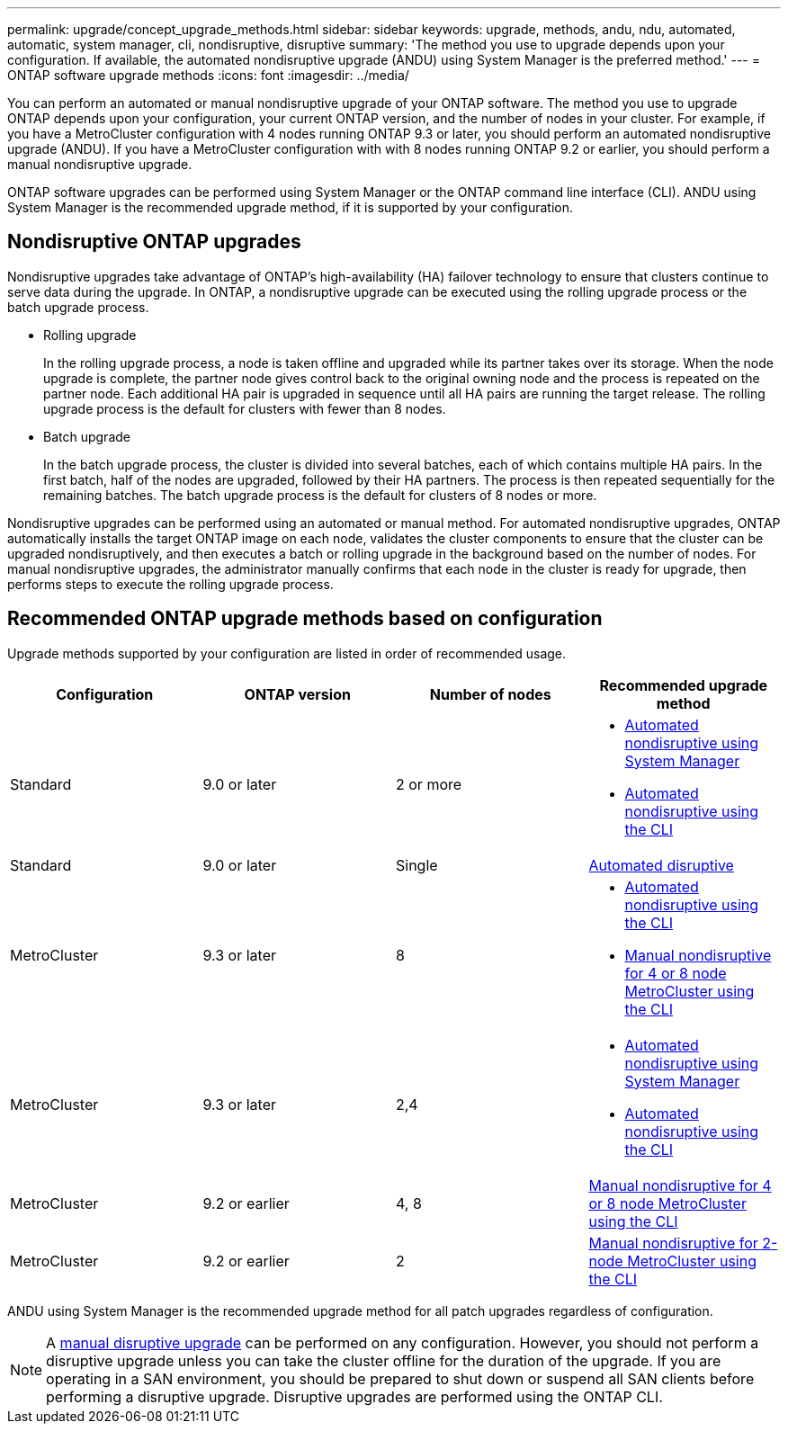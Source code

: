 ---
permalink: upgrade/concept_upgrade_methods.html
sidebar: sidebar
keywords: upgrade, methods, andu, ndu, automated, automatic, system manager, cli, nondisruptive, disruptive
summary: 'The method you use to upgrade depends upon your configuration.  If available, the automated nondisruptive upgrade (ANDU) using System Manager is the preferred method.'
---
= ONTAP software upgrade methods
:icons: font
:imagesdir: ../media/

[.lead]

You can perform an automated or manual nondisruptive upgrade of your ONTAP software.  The method you use to upgrade ONTAP depends upon your configuration, your current ONTAP version, and the number of nodes in your cluster.  For example, if you have a MetroCluster configuration with 4 nodes running ONTAP 9.3 or later, you should perform an automated nondisruptive upgrade (ANDU).  If you have a MetroCluster configuration with with 8 nodes running ONTAP 9.2 or earlier, you should perform a manual nondisruptive upgrade.

ONTAP software upgrades can be performed using System Manager or the ONTAP command line interface (CLI).  ANDU using System Manager is the recommended upgrade method, if it is supported by your configuration.

== Nondisruptive ONTAP upgrades

Nondisruptive upgrades take advantage of ONTAP’s high-availability (HA) failover technology to ensure that clusters continue to serve data during the upgrade.  In ONTAP, a nondisruptive upgrade can be executed using the rolling upgrade process or the batch upgrade process.

* Rolling upgrade
+
In the rolling upgrade process, a node is taken offline and upgraded while its partner takes over its storage. When the node upgrade is complete, the partner node gives control back to the original owning node and the process is repeated on the partner node. Each additional HA pair is upgraded in sequence until all HA pairs are running the target release.  The rolling upgrade process is the default for clusters with fewer than 8 nodes. 

* Batch upgrade
+
In the batch upgrade process, the cluster is divided into several batches, each of which contains multiple HA pairs.  In the first batch, half of the nodes are upgraded, followed by their HA partners. The process is then repeated sequentially for the remaining batches. The batch upgrade process is the default for clusters of 8 nodes or more.

Nondisruptive upgrades can be performed using an automated or manual method.  For automated nondisruptive upgrades, ONTAP automatically installs the target ONTAP image on each node, validates the cluster components to ensure that the cluster can be upgraded nondisruptively, and then executes a batch or rolling upgrade in the background based on the number of nodes.  For manual nondisruptive upgrades, the administrator manually confirms that each node in the cluster is ready for upgrade, then performs steps to execute the rolling upgrade process.

== Recommended ONTAP upgrade methods based on configuration

Upgrade methods supported by your configuration are listed in order of recommended usage.

[cols=4,options="header"]
|===
| Configuration
| ONTAP version
| Number of nodes
| Recommended upgrade method


| Standard
| 9.0 or later
| 2 or more
a| * xref:task_upgrade_andu_sm.html[Automated nondisruptive using System Manager]
* xref:task_upgrade_andu_cli.html[Automated nondisruptive using the CLI]


| Standard
| 9.0 or later
| Single
| xref:task_upgrade_disruptive_automated_cli.html[Automated disruptive]

| MetroCluster
| 9.3 or later
| 8
a| * xref:task_upgrade_andu_cli.html[Automated nondisruptive using the CLI]
* xref:task_updating_a_four_or_eight_node_mcc.html[Manual nondisruptive for 4 or 8 node MetroCluster using the CLI]

| MetroCluster
| 9.3 or later
| 2,4
a| * xref:task_upgrade_andu_sm.html[Automated nondisruptive using System Manager]
* xref:task_upgrade_andu_cli.html[Automated nondisruptive using the CLI]

| MetroCluster
| 9.2 or earlier
| 4, 8
| xref:task_updating_a_four_or_eight_node_mcc.html[Manual nondisruptive for 4 or 8 node MetroCluster using the CLI]

| MetroCluster
| 9.2 or earlier
| 2
| xref:task_updating_a_two_node_metrocluster_configuration_in_ontap_9_2_and_earlier.html[Manual nondisruptive for 2-node MetroCluster using the CLI]

|===

ANDU using System Manager is the recommended upgrade method for all patch upgrades regardless of configuration.  

[NOTE]
A xref:task_updating_an_ontap_cluster_disruptively.html[manual disruptive upgrade] can be performed on any configuration.  However, you should not perform a disruptive upgrade unless you can take the cluster offline for the duration of the upgrade. If you are operating in a SAN environment, you should be prepared to shut down or suspend all SAN clients before performing a disruptive upgrade. Disruptive upgrades are performed using the ONTAP CLI.


// 2023 Sept 22, Jira 1327 
// 2023 Aug 30, Jira 1257
// 2022-03-07, BURT 1458608
//2021-12-22, BURT 1447276
